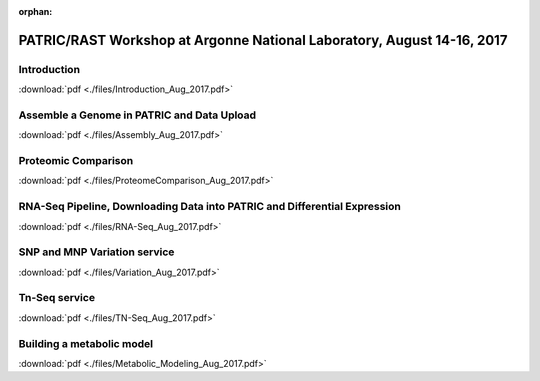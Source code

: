 :orphan:

PATRIC/RAST Workshop at Argonne National Laboratory, August 14-16, 2017
========================================================================


Introduction
-------------
:download:`pdf <./files/Introduction_Aug_2017.pdf>`


Assemble a Genome in PATRIC and Data Upload
--------------------------------------------
:download:`pdf <./files/Assembly_Aug_2017.pdf>`


Proteomic Comparison
---------------------
:download:`pdf <./files/ProteomeComparison_Aug_2017.pdf>`


RNA-Seq Pipeline, Downloading Data into PATRIC and Differential Expression
---------------------------------------------------------------------------
:download:`pdf <./files/RNA-Seq_Aug_2017.pdf>`


SNP and MNP Variation service
------------------------------
:download:`pdf <./files/Variation_Aug_2017.pdf>`


Tn-Seq service
---------------
:download:`pdf <./files/TN-Seq_Aug_2017.pdf>`


Building a metabolic model
---------------------------
:download:`pdf <./files/Metabolic_Modeling_Aug_2017.pdf>`


